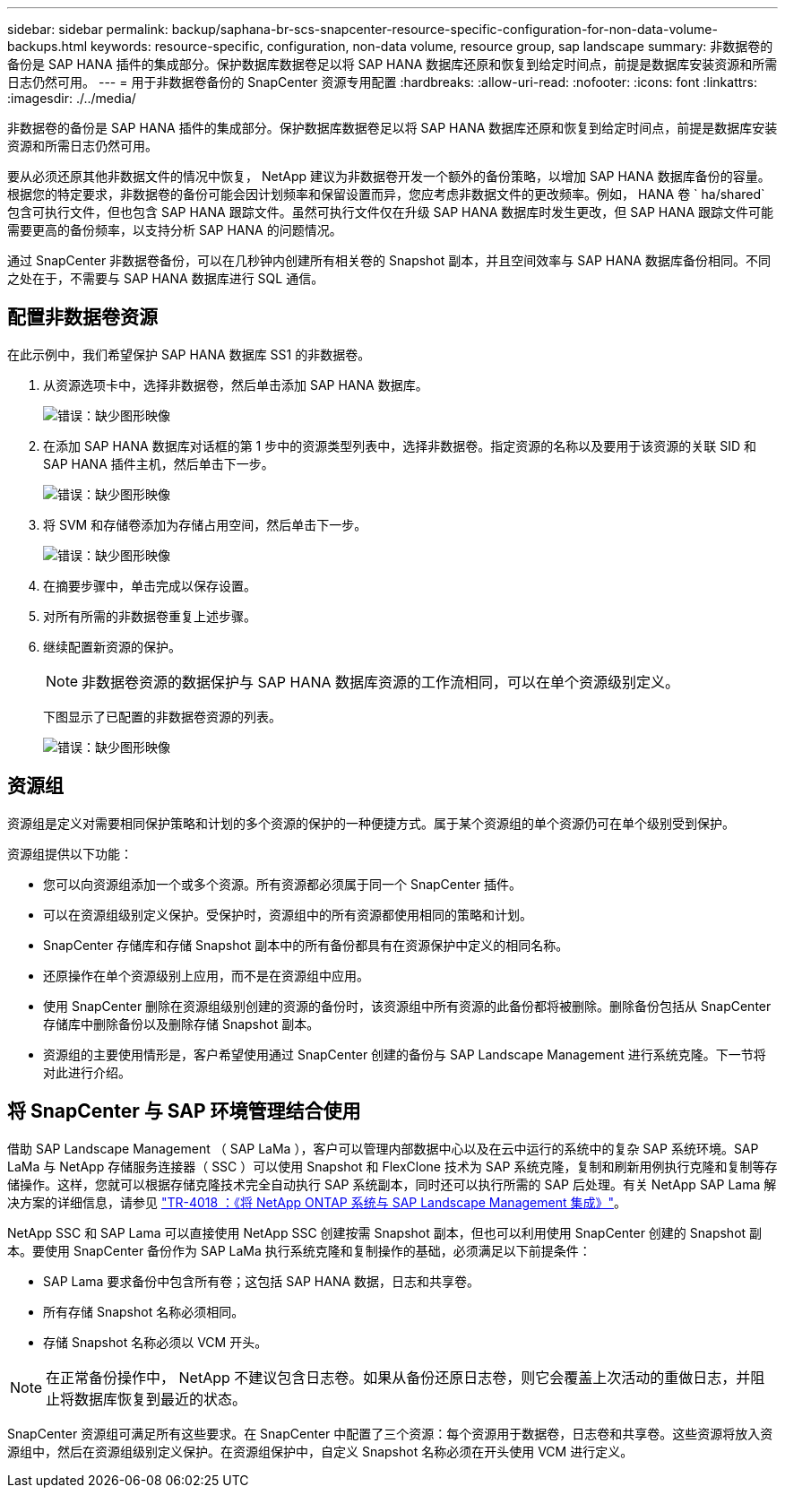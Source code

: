 ---
sidebar: sidebar 
permalink: backup/saphana-br-scs-snapcenter-resource-specific-configuration-for-non-data-volume-backups.html 
keywords: resource-specific, configuration, non-data volume, resource group, sap landscape 
summary: 非数据卷的备份是 SAP HANA 插件的集成部分。保护数据库数据卷足以将 SAP HANA 数据库还原和恢复到给定时间点，前提是数据库安装资源和所需日志仍然可用。 
---
= 用于非数据卷备份的 SnapCenter 资源专用配置
:hardbreaks:
:allow-uri-read: 
:nofooter: 
:icons: font
:linkattrs: 
:imagesdir: ./../media/


[role="lead"]
非数据卷的备份是 SAP HANA 插件的集成部分。保护数据库数据卷足以将 SAP HANA 数据库还原和恢复到给定时间点，前提是数据库安装资源和所需日志仍然可用。

要从必须还原其他非数据文件的情况中恢复， NetApp 建议为非数据卷开发一个额外的备份策略，以增加 SAP HANA 数据库备份的容量。根据您的特定要求，非数据卷的备份可能会因计划频率和保留设置而异，您应考虑非数据文件的更改频率。例如， HANA 卷 ` ha/shared` 包含可执行文件，但也包含 SAP HANA 跟踪文件。虽然可执行文件仅在升级 SAP HANA 数据库时发生更改，但 SAP HANA 跟踪文件可能需要更高的备份频率，以支持分析 SAP HANA 的问题情况。

通过 SnapCenter 非数据卷备份，可以在几秒钟内创建所有相关卷的 Snapshot 副本，并且空间效率与 SAP HANA 数据库备份相同。不同之处在于，不需要与 SAP HANA 数据库进行 SQL 通信。



== 配置非数据卷资源

在此示例中，我们希望保护 SAP HANA 数据库 SS1 的非数据卷。

. 从资源选项卡中，选择非数据卷，然后单击添加 SAP HANA 数据库。
+
image::saphana-br-scs-image78.png[错误：缺少图形映像]

. 在添加 SAP HANA 数据库对话框的第 1 步中的资源类型列表中，选择非数据卷。指定资源的名称以及要用于该资源的关联 SID 和 SAP HANA 插件主机，然后单击下一步。
+
image::saphana-br-scs-image79.png[错误：缺少图形映像]

. 将 SVM 和存储卷添加为存储占用空间，然后单击下一步。
+
image::saphana-br-scs-image80.png[错误：缺少图形映像]

. 在摘要步骤中，单击完成以保存设置。
. 对所有所需的非数据卷重复上述步骤。
. 继续配置新资源的保护。
+

NOTE: 非数据卷资源的数据保护与 SAP HANA 数据库资源的工作流相同，可以在单个资源级别定义。

+
下图显示了已配置的非数据卷资源的列表。

+
image::saphana-br-scs-image81.png[错误：缺少图形映像]





== 资源组

资源组是定义对需要相同保护策略和计划的多个资源的保护的一种便捷方式。属于某个资源组的单个资源仍可在单个级别受到保护。

资源组提供以下功能：

* 您可以向资源组添加一个或多个资源。所有资源都必须属于同一个 SnapCenter 插件。
* 可以在资源组级别定义保护。受保护时，资源组中的所有资源都使用相同的策略和计划。
* SnapCenter 存储库和存储 Snapshot 副本中的所有备份都具有在资源保护中定义的相同名称。
* 还原操作在单个资源级别上应用，而不是在资源组中应用。
* 使用 SnapCenter 删除在资源组级别创建的资源的备份时，该资源组中所有资源的此备份都将被删除。删除备份包括从 SnapCenter 存储库中删除备份以及删除存储 Snapshot 副本。
* 资源组的主要使用情形是，客户希望使用通过 SnapCenter 创建的备份与 SAP Landscape Management 进行系统克隆。下一节将对此进行介绍。




== 将 SnapCenter 与 SAP 环境管理结合使用

借助 SAP Landscape Management （ SAP LaMa ），客户可以管理内部数据中心以及在云中运行的系统中的复杂 SAP 系统环境。SAP LaMa 与 NetApp 存储服务连接器（ SSC ）可以使用 Snapshot 和 FlexClone 技术为 SAP 系统克隆，复制和刷新用例执行克隆和复制等存储操作。这样，您就可以根据存储克隆技术完全自动执行 SAP 系统副本，同时还可以执行所需的 SAP 后处理。有关 NetApp SAP Lama 解决方案的详细信息，请参见 https://www.netapp.com/us/media/tr-4018.pdf["TR-4018 ：《将 NetApp ONTAP 系统与 SAP Landscape Management 集成》"^]。

NetApp SSC 和 SAP Lama 可以直接使用 NetApp SSC 创建按需 Snapshot 副本，但也可以利用使用 SnapCenter 创建的 Snapshot 副本。要使用 SnapCenter 备份作为 SAP LaMa 执行系统克隆和复制操作的基础，必须满足以下前提条件：

* SAP Lama 要求备份中包含所有卷；这包括 SAP HANA 数据，日志和共享卷。
* 所有存储 Snapshot 名称必须相同。
* 存储 Snapshot 名称必须以 VCM 开头。



NOTE: 在正常备份操作中， NetApp 不建议包含日志卷。如果从备份还原日志卷，则它会覆盖上次活动的重做日志，并阻止将数据库恢复到最近的状态。

SnapCenter 资源组可满足所有这些要求。在 SnapCenter 中配置了三个资源：每个资源用于数据卷，日志卷和共享卷。这些资源将放入资源组中，然后在资源组级别定义保护。在资源组保护中，自定义 Snapshot 名称必须在开头使用 VCM 进行定义。
